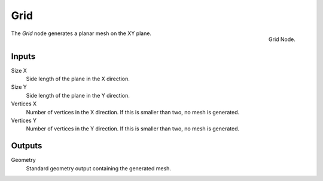.. index:: Geometry Nodes; Grid
.. _bpy.types.GeometryNodeMeshGrid:

****
Grid
****

.. figure:: /images/modeling_geometry-nodes_mesh-primitives_grid_node.png
   :align: right

   Grid Node.

The *Grid* node generates a planar mesh on the XY plane.


Inputs
======

Size X
   Side length of the plane in the X direction.

Size Y
   Side length of the plane in the Y direction.

Vertices X
   Number of vertices in the X direction.
   If this is smaller than two, no mesh is generated.

Vertices Y
   Number of vertices in the Y direction.
   If this is smaller than two, no mesh is generated.

Outputs
=======

Geometry
   Standard geometry output containing the generated mesh.
